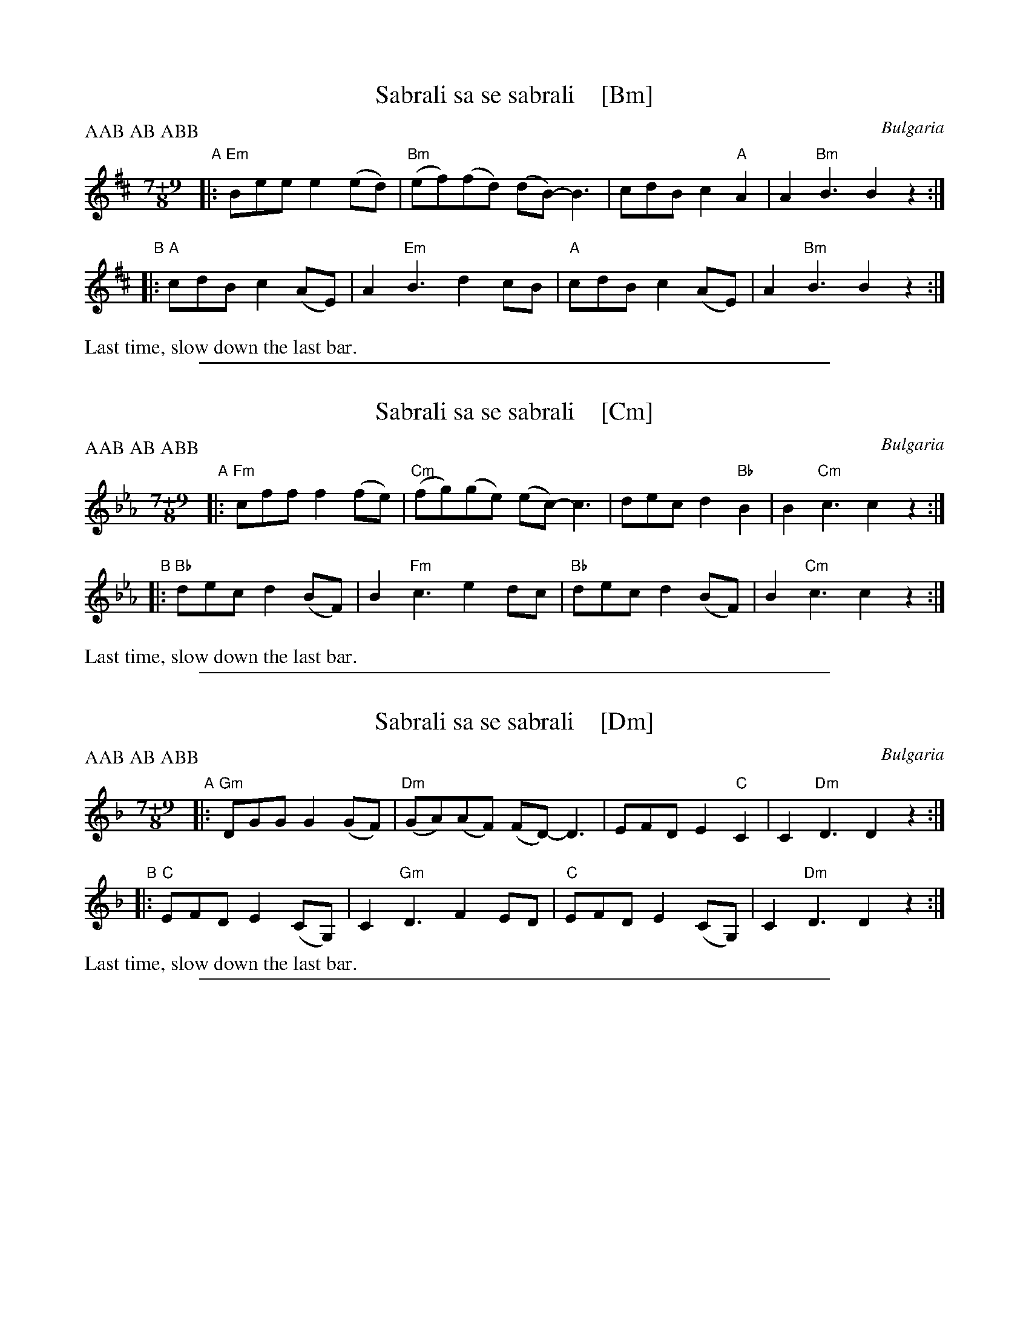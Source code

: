 
X: 1
T: Sabrali sa se sabrali    [Bm]
O: Bulgaria
S: Pinewoods International Collection 2nd ed. p.245-6
Z: 2018 John Chambers <jc:trillian.mit.edu>
L: 1/8
M: 7+9/8
P: AAB AB ABB
K: Bm
"A"|:\
"Em"Bee e2 (ed) | "Bm"(ef)(fd) (dB-) B3 |\
cdB c2"A"A2 | A2 "Bm"B3 B2 z2 :|
"B"|:\
"A"cdB c2 (AE) | A2 "Em"B3 d2 cB |\
"A"cdB c2 (AE) | A2 "Bm"B3 B2 z2 :|
%%text Last time, slow down the last bar.

%%sep 1 1 500

X: 1
T: Sabrali sa se sabrali    [Cm]
O: Bulgaria
S: Pinewoods International Collection 2nd ed. p.245-6
Z: 2018 John Chambers <jc:trillian.mit.edu>
L: 1/8
M: 7+9/8
P: AAB AB ABB
K: Cm
"A"|:\
"Fm"cff f2 (fe) | "Cm"(fg)(ge) (ec-) c3 |\
dec d2"Bb"B2 | B2 "Cm"c3 c2 z2 :|
"B"|:\
"Bb"dec d2 (BF) | B2 "Fm"c3 e2 dc |\
"Bb"dec d2 (BF) | B2 "Cm"c3 c2 z2 :|
%%text Last time, slow down the last bar.

%%sep 1 1 500

X: 1
T: Sabrali sa se sabrali    [Dm]
O: Bulgaria
S: Pinewoods International Collection 2nd ed. p.245-6
Z: 2018 John Chambers <jc:trillian.mit.edu>
L: 1/8
M: 7+9/8
P: AAB AB ABB
K: Dm
"A"|:\
"Gm"DGG G2 (GF) | "Dm"(GA)(AF) (FD-) D3 |\
EFD E2"C"C2 | C2 "Dm"D3 D2 z2 :|
"B"|:\
"C"EFD E2 (CG,) | C2 "Gm"D3 F2 ED |\
"C"EFD E2 (CG,) | C2 "Dm"D3 D2 z2 :|
%%text Last time, slow down the last bar.

%%sep 1 1 500

X: 1
T: Sabrali sa se sabrali    [Em]
O: Bulgaria
S: Pinewoods International Collection 2nd ed. p.245-6
Z: 2018 John Chambers <jc:trillian.mit.edu>
L: 1/8
M: 7+9/8
P: AAB AB ABB
K: Em
"A"|:\
"Am"EAA A2 (AG) | "Em"(AB)(BG) (GE-) E3 |\
FGE F2"D"D2 | D2 "Em"E3 E2 z2 :|
"B"|:\
"D"FGE F2 (DA,) | D2 "Am"E3 G2 FE |\
"D"FGE F2 (DA,) | D2 "Em"E3 E2 z2 :|
%%text Last time, slow down the last bar.
